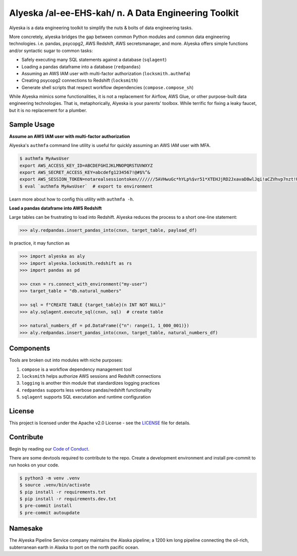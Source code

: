 Alyeska /al-ee-EHS-kah/ n. A Data Engineering Toolkit
=====================================================

.. .. image:: https://img.shields.io/pypi/pyversions/alyeska.svg
..     :alt: Supported Versions
..     :target: https://pypi.org/project/alyeska/

.. image:: https://readthedocs.org/projects/alyeska/badge/?version=latest
    :alt: Documentation Status
    :target: https://alyeska.readthedocs.io/en/latest/?badge=latest

.. .. image:: https://img.shields.io/pypi/v/alyeska.svg?color=blue
..     :alt: Version
..     :target: https://pypi.org/project/alyeska/

.. .. image:: https://img.shields.io/github/last-commit/Dynatrace/alyeska.svg
..     :alt: Last Commit
..     :target: https://github.com/Dynatrace/alyeska

.. image:: https://img.shields.io/badge/Licence-Apache%202.0-blue.svg
    :alt: License
    :target: ./LICENSE

.. .. image:: https://img.shields.io/pypi/dw/alyeska.svg
..     :alt: PyPI - Downloads
..     :target: https://pypi.org/project/alyeska/

.. image:: https://img.shields.io/github/issues/Dynatrace/alyeska.svg
    :alt: Count Open Issues
    :target: https://pypi.org/project/alyeska/

Alyeska is a data engineering toolkit to simplify the nuts & bolts of data engineering tasks.

More concretely, alyeska bridges the gap between common Python modules and common data engineering technologies. i.e. pandas, psycopg2, AWS Redshift, AWS secretsmanager, and more. Alyeska offers simple functions and/or syntactic sugar to common tasks:

* Safely executing many SQL statements against a database (``sqlagent``)
* Loading a pandas dataframe into a database (``redpandas``)
* Assuming an AWS IAM user with multi-factor authorization (``locksmith.authmfa``)
* Creating psycopg2 connections to Redshift (``locksmith``)
* Generate shell scripts that respect workflow dependencies (``compose.compose_sh``)

While Alyeska mimics some functionalities, it is not a replacement for Airflow, AWS Glue, or other purpose-built data engineering technologies. That is, metaphorically, Alyeska is your parents' toolbox. While terrific for fixing a leaky faucet, but it is no replacement for a plumber.

Sample Usage
------------

**Assume an AWS IAM user with multi-factor authorization**

Alyeska's ``authmfa`` command line utility is useful for quickly assuming an AWS IAM user with MFA.

.. code-block:: sh

    $ authmfa MyAwsUser
    export AWS_ACCESS_KEY_ID=ABCDEFGHIJKLMNOPQRSTUVWXYZ
    export AWS_SECRET_ACCESS_KEY=abcdefg1234567!@#$%^&
    export AWS_SESSION_TOKEN=notarealsessiontoken///////5AVHwuGc*hYLp%$vr51*XTEHJjRD2JxavaD8wlJqi!aCZVhvp7nzt!U5elvoPZ@GlG%a9sT^HBrgKzQ8xZrpAADp65RYQzqvawF
    $ eval `authmfa MyAwsUser`  # export to environment

Learn more about how to config this utility with ``authmfa -h``.

**Load a pandas dataframe into AWS Redshift**

Large tables can be frustrating to load into Redshift. Alyeska reduces the process to a short one-line statement:

.. code-block:: python

    >>> aly.redpandas.insert_pandas_into(cnxn, target_table, payload_df)

In practice, it may function as

.. code-block:: python

    >>> import alyeska as aly
    >>> import alyeska.locksmith.redshift as rs
    >>> import pandas as pd

    >>> cnxn = rs.connect_with_environment("my-user")
    >>> target_table = "db.natural_numbers"

    >>> sql = f"CREATE TABLE {target_table}(n INT NOT NULL)"
    >>> aly.sqlagent.execute_sql(cnxn, sql)  # create table

    >>> natural_numbers_df = pd.DataFrame({"n": range(1, 1_000_001)})
    >>> aly.redpandas.insert_pandas_into(cnxn, target_table, natural_numbers_df)

Components
----------

Tools are broken out into modules with niche purposes:

1. ``compose`` is a workflow dependency management tool
2. ``locksmith`` helps authorize AWS sessions and Redshift connections
3. ``logging`` is another thin module that standardizes logging practices
4. ``redpandas`` supports less verbose pandas/redshift functionality
5. ``sqlagent`` supports SQL executation and runtime configuration

License
-------

This project is licensed under the Apache v2.0 License - see the LICENSE_ file for details.

Contribute
----------

Begin by reading our `Code of Conduct`_.

There are some devtools required to contribute to the repo. Create a development environment and install pre-commit to run hooks on your code.

.. code-block:: sh

    $ python3 -m venv .venv
    $ source .venv/bin/activate
    $ pip install -r requirements.txt
    $ pip install -r requirements.dev.txt
    $ pre-commit install
    $ pre-commit autoupdate

Namesake
--------

The Alyeska Pipeline Service company maintains the Alaska pipeline; a 1200 km long pipeline connecting the oil-rich, subterranean earth in Alaska to port on the north pacific ocean.

.. _LICENSE: https://github.com/Dynatrace/alyeska/blob/master/LICENSE
.. _Code of Conduct: https://github.com/Dynatrace/alyeska/blob/master/code-of-conduct.rst
